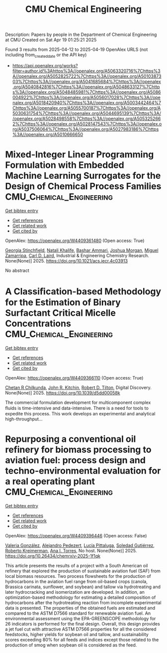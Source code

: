 #+TITLE: CMU Chemical Engineering
Description: Papers by people in the Department of Chemical Engineering at CMU
Created on Sat Apr 19 01:25:21 2025

Found 3 results from 2025-04-12 to 2025-04-19
OpenAlex URLS (not including from_created_date or the API key)
- [[https://api.openalex.org/works?filter=author.id%3Ahttps%3A//openalex.org/A5063320716%7Chttps%3A//openalex.org/A5052825722%7Chttps%3A//openalex.org/A5010387303%7Chttps%3A//openalex.org/A5041685684%7Chttps%3A//openalex.org/A5040842816%7Chttps%3A//openalex.org/A5048633127%7Chttps%3A//openalex.org/A5048485981%7Chttps%3A//openalex.org/A5086004922%7Chttps%3A//openalex.org/A5056017028%7Chttps%3A//openalex.org/A5018420940%7Chttps%3A//openalex.org/A5003442464%7Chttps%3A//openalex.org/A5055700187%7Chttps%3A//openalex.org/A5030631754%7Chttps%3A//openalex.org/A5044695139%7Chttps%3A//openalex.org/A5028498558%7Chttps%3A//openalex.org/A5053252662%7Chttps%3A//openalex.org/A5028147543%7Chttps%3A//openalex.org/A5037506064%7Chttps%3A//openalex.org/A5027983186%7Chttps%3A//openalex.org/A5010666650]]

* Mixed-Integer Linear Programming Formulation with Embedded Machine Learning Surrogates for the Design of Chemical Process Families  :CMU_Chemical_Engineering:
:PROPERTIES:
:UUID: https://openalex.org/W4409361480
:TOPICS: Process Optimization and Integration, Advanced Control Systems Optimization, Product Development and Customization
:PUBLICATION_DATE: 2025-04-11
:END:    
    
[[elisp:(doi-add-bibtex-entry "https://doi.org/10.1021/acs.iecr.4c03913")][Get bibtex entry]] 

- [[elisp:(progn (xref--push-markers (current-buffer) (point)) (oa--referenced-works "https://openalex.org/W4409361480"))][Get references]]
- [[elisp:(progn (xref--push-markers (current-buffer) (point)) (oa--related-works "https://openalex.org/W4409361480"))][Get related work]]
- [[elisp:(progn (xref--push-markers (current-buffer) (point)) (oa--cited-by-works "https://openalex.org/W4409361480"))][Get cited by]]

OpenAlex: https://openalex.org/W4409361480 (Open access: True)
    
[[https://openalex.org/A5007541692][Georgia Stinchfield]], [[https://openalex.org/A5117110943][Natali Khalife]], [[https://openalex.org/A5092486945][Bashar Ammari]], [[https://openalex.org/A5112228170][Joshua Morgan]], [[https://openalex.org/A5015881602][Miguel Zamarripa]], [[https://openalex.org/A5030631754][Carl D. Laird]], Industrial & Engineering Chemistry Research. None(None)] 2025. https://doi.org/10.1021/acs.iecr.4c03913 
     
No abstract    

    

* A Classiﬁcation-based Methodology for the Estimation of Binary Surfactant Critical Micelle Concentrations  :CMU_Chemical_Engineering:
:PROPERTIES:
:UUID: https://openalex.org/W4409366110
:TOPICS: Surfactants and Colloidal Systems, Fluid Dynamics and Mixing, Plant Surface Properties and Treatments
:PUBLICATION_DATE: 2025-01-01
:END:    
    
[[elisp:(doi-add-bibtex-entry "https://doi.org/10.1039/d5dd00058k")][Get bibtex entry]] 

- [[elisp:(progn (xref--push-markers (current-buffer) (point)) (oa--referenced-works "https://openalex.org/W4409366110"))][Get references]]
- [[elisp:(progn (xref--push-markers (current-buffer) (point)) (oa--related-works "https://openalex.org/W4409366110"))][Get related work]]
- [[elisp:(progn (xref--push-markers (current-buffer) (point)) (oa--cited-by-works "https://openalex.org/W4409366110"))][Get cited by]]

OpenAlex: https://openalex.org/W4409366110 (Open access: True)
    
[[https://openalex.org/A5117112191][Chetan R Chilkunda]], [[https://openalex.org/A5003442464][John R. Kitchin]], [[https://openalex.org/A5037506064][Robert D. Tilton]], Digital Discovery. None(None)] 2025. https://doi.org/10.1039/d5dd00058k 
     
The commercial formulation development for multicomponent complex ﬂuids is time-intensive and data-intensive. There is a need for tools to expedite this process. This work develops an experimental and analytical high-throughput...    

    

* Repurposing a conventional oil refinery for biomass processing to aviation fuel: process design and techno-environmental evaluation for a real operating plant  :CMU_Chemical_Engineering:
:PROPERTIES:
:UUID: https://openalex.org/W4409396446
:TOPICS: Biodiesel Production and Applications
:PUBLICATION_DATE: 2025-04-11
:END:    
    
[[elisp:(doi-add-bibtex-entry "https://doi.org/10.26434/chemrxiv-2025-1f1qk")][Get bibtex entry]] 

- [[elisp:(progn (xref--push-markers (current-buffer) (point)) (oa--referenced-works "https://openalex.org/W4409396446"))][Get references]]
- [[elisp:(progn (xref--push-markers (current-buffer) (point)) (oa--related-works "https://openalex.org/W4409396446"))][Get related work]]
- [[elisp:(progn (xref--push-markers (current-buffer) (point)) (oa--cited-by-works "https://openalex.org/W4409396446"))][Get cited by]]

OpenAlex: https://openalex.org/W4409396446 (Open access: False)
    
[[https://openalex.org/A5108540581][Valeria González]], [[https://openalex.org/A5117126067][Alejandro Pedezert]], [[https://openalex.org/A5044345238][Lucía Pittaluga]], [[https://openalex.org/A5109918062][Soledad Gutiérrez]], [[https://openalex.org/A5027410076][Roberto Kreimerman]], [[https://openalex.org/A5027983186][Ana I. Torres]], No host. None(None)] 2025. https://doi.org/10.26434/chemrxiv-2025-1f1qk 
     
This article presents the results of a project with a South American oil refinery that explored the production of sustainable aviation fuel (SAF) from local biomass resources. Two process flowsheets for the production of hydrocarbons in the aviation fuel range from oil-based crops (canola, Brassica carinata, sunflower, and soybean) and tallow via hydrotreating and later hydrocracking and isomerization are developed. In addition, an optimization-based methodology for estimating a detailed composition of hydrocarbons after the hydrotreating reaction from incomplete experimental data is presented. The properties of the obtained fuels are estimated and compared to the ASTM D7566 standard for renewable aviation fuel. An environmental assessment using the EPA-GREENSCOPE methodology for 26 indicators is performed for the final design. Overall, this design provides a jet fuel cut with attractive ASTM D7566 properties for all the considered feedstocks, higher yields for soybean oil and tallow, and sustainability scores exceeding 80% for all feeds and indices except those related to the production of smog when soybean oil is considered as the feed.    

    
